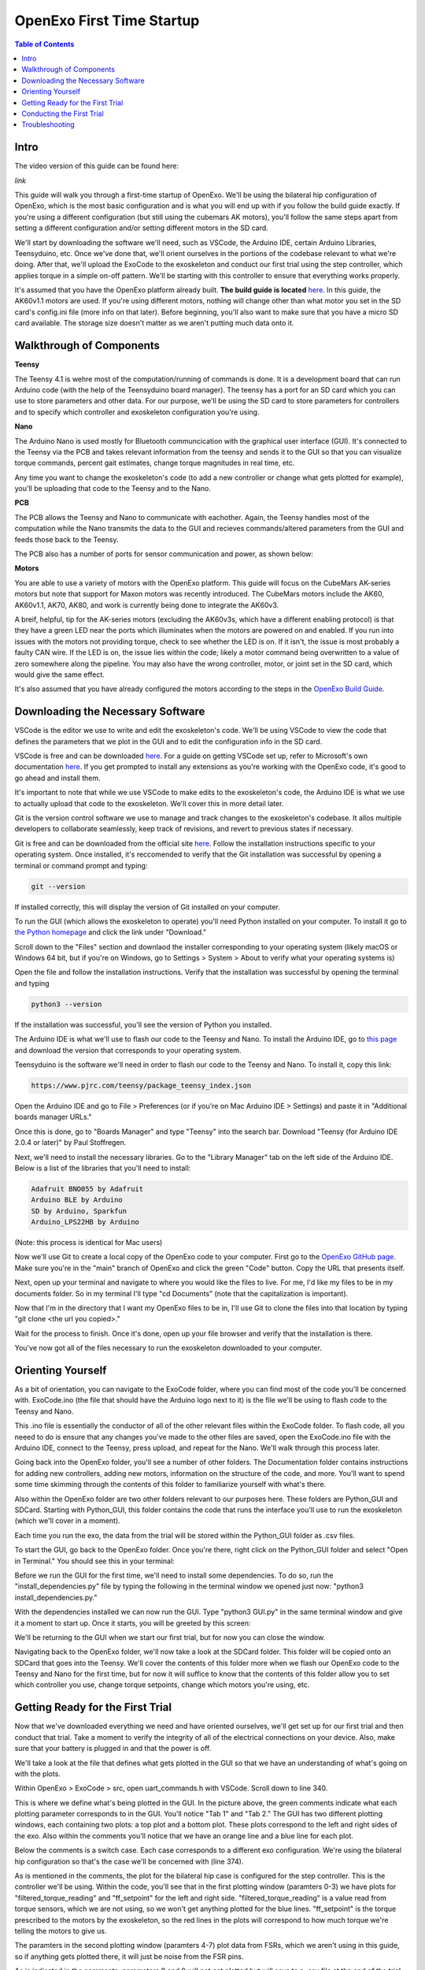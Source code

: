 ==========================
OpenExo First Time Startup
==========================

.. contents:: Table of Contents
    :depth: 2
    :local:

Intro
-----
The video version of this guide can be found here:

*link*

This guide will walk you through a first-time startup of OpenExo. We'll be using 
the bilateral hip configuration of OpenExo, which is the most basic configuration 
and is what you will end up with if you follow the build guide exactly. If
you're using a different configuration (but still using the cubemars AK motors),
you'll follow the same steps apart from setting a different configuration and/or
setting different motors in the SD card. 

We'll start by downloading the software we'll need, such as VSCode, the Arduino
IDE, certain Arduino Libraries, Teensyduino, etc. Once we've done that, we'll
orient ourselves in the portions of the codebase relevant to what we're doing. 
After that, we'll upload the ExoCode to the exoskeleton and conduct our first 
trial using the step controller, which applies torque in a simple on-off pattern.
We'll be starting with this controller to ensure that everything works properly.

It's assumed that you have the OpenExo platform already built. **The build guide 
is located** `here 
<https://youneedawiki.com/app/page/12IDTJPYXY6L5_p-KUMQvKGewktoxTsTX?p=14AIGjap02Wv8jPJxyezvfYJYFVIJIoO1>`_.
In this guide, the AK60v1.1 motors are used. If you're using different motors,
nothing will change other than what motor you set in the SD card's config.ini 
file (more info on that later). Before beginning, you'll also want to make sure 
that you have a micro SD card available. The storage size doesn't matter as we
aren't putting much data onto it.

Walkthrough of Components
-------------------------
**Teensy**

.. image:: photos/StartupGuide/TeensyOnPCB.png
    :align: center

The Teensy 4.1 is wehre most of the computation/running of commands is done. It 
is a development board that can run Arduino code (with the help of the 
Teensyduino board manager). The teensy has a port for an SD card which you can 
use to store parameters and other data. For our purpose, we'll be using the SD 
card to store parameters for controllers and to specify which controller and
exoskeleton configuration you're using.

**Nano**

.. image:: photos/StartupGuide/NanoOnPCB.png
    :align: center

The Arduino Nano is used mostly for Bluetooth communcication with the graphical 
user interface (GUI). It's connected to the Teensy via the PCB and takes 
relevant information from the teensy and sends it to the GUI so that you can
visualize torque commands, percent gait estimates, change torque magnitudes in 
real time, etc.

Any time you want to change the exoskeleton's code (to add a new controller or 
change what gets plotted for example), you'll be uploading that code to the 
Teensy and to the Nano.

**PCB**

.. image:: photos/StartupGUide/PCB.png
    :align: center

The PCB allows the Teensy and Nano to communicate with eachother. Again, the 
Teensy handles most of the computation while the Nano transmits the data to the 
GUI and recieves commands/altered parameters from the GUI and feeds those back 
to the Teensy.

The PCB also has a number of ports for sensor communication and power, as shown
below:

.. image:: photos/StartupGuide/PCBports.png
    :align: center

**Motors**

You are able to use a variety of motors with the OpenExo platform. This guide
will focus on the CubeMars AK-series motors but note that support for Maxon 
motors was recently introduced. The CubeMars motors include the AK60, AK60v1.1,
AK70, AK80, and work is currently being done to integrate the AK60v3.

A breif, helpful, tip for the AK-series motors (excluding the AK60v3s, which
have a different enabling protocol) is that they have a green LED near the ports 
which illuminates when the motors are powered on and enabled. If you run into 
issues with the motors not providing torque, check to see whether the LED is on.
If it isn't, the issue is most probably a faulty CAN wire. If the LED is on, the 
issue lies within the code; likely a motor command being overwritten to a value 
of zero somewhere along the pipeline. You may also have the wrong controller,
motor, or joint set in the SD card, which would give the same effect.

It's also assumed that you have already configured the motors according to the 
steps in the `OpenExo Build Guide 
<https://youneedawiki.com/app/page/1w9vU0D8s4FzuBDPr1S0EoYw0GNY82Ze1_4S_gxbFk8Q?p=14AIGjap02Wv8jPJxyezvfYJYFVIJIoO1>`_.

Downloading the Necessary Software 
----------------------------------

.. raw:: html

    <div style="text-align: center;">
     === VSCODE ===
   </div>

VSCode is the editor we use to write and edit the exoskeleton's code. We'll be 
using VSCode to view the code that defines the parameters that we plot in the 
GUI and to edit the configuration info in the SD card.

VSCode is free and can be downloaded `here <https://code.visualstudio.com/>`_.
For a guide on getting VSCode set up, refer to Microsoft's own documentation 
`here <https://code.visualstudio.com/docs>`_. If you get prompted to install 
any extensions as you're working with the OpenExo code, it's good to go ahead 
and install them.

It's important to note that while we use VSCode to make edits to the 
exoskeleton's code, the Arduino IDE is what we use to actually upload that code
to the exoskeleton. We'll cover this in more detail later.

.. raw:: html

    <div style="text-align: center;">
     === GIT ===
   </div>

Git is the version control software we use to manage and track changes to the 
exoskeleton's codebase. It allos multiple developers to collaborate seamlessly,
keep track of revisions, and revert to previous states if necessary. 

Git is free and can be downloaded from the official site `here 
<https://git-scm.com/downloads>`_.
Follow the installation instructions specific to your operating system. Once 
installed, it's reccomended to verify that the Git installation was successful
by opening a terminal or command prompt and typing:

.. code-block:: bash

    git --version

If installed correctly, this will display the version of Git installed on your 
computer.

.. raw:: html

    <div style="text-align: center;">
     === PYTHON ===
    </div>

To run the GUI (which allows the exoskeleton to operate) you'll need Python 
installed on your computer. To install it go to `the Python homepage 
<https://www.python.org/>`_ and click the link under "Download."

.. image:: photos/StartupGuide/PythonDownload1.png
    :align: center

Scroll down to the "Files" section and downlaod the installer corresponding to 
your operating system (likely macOS or Windows 64 bit, but if you're on Windows,
go to Settings > System > About to verify what your operating systems is)

.. image:: photos/StartupGuide/PythonDownload2.png
    :align: center

Open the file and follow the installation instructions. Verify that the 
installation was successful by opening the terminal and typing

.. code-block:: bash

    python3 --version

If the installation was successful, you'll see the version of Python you
installed. 

.. image:: photos/StartupGuide/VerifyPython.png
    :align: center

.. raw:: html

    <div style="text-align: center;">
     === ARDUINO IDE ===
   </div>

The Arduino IDE is what we'll use to flash our code to the Teensy and Nano. To 
install the Arduino IDE, go to `this page 
<https://www.arduino.cc/en/software/?_gl=1*3xagbh*_up*MQ..*_ga*MzM5NTYzNDMwLjE3NTE0MDE0MzA.*_ga_NEXN8H46L5*czE3NTE0MDE0MzAkbzEkZzAkdDE3NTE0MDE0MzAkajYwJGwwJGgxMDc4ODU0NTI2#ide>`_ 
and download the version that corresponds to your operating system.

.. raw:: html

    <div style="text-align: center;">
     === TEENSYDUINO ===
   </div>

Teensyduino is the software we'll need in order to flash our code to the Teensy
and Nano. To install it, copy this link:

.. code-block:: html

    https://www.pjrc.com/teensy/package_teensy_index.json

Open the Arduino IDE and go to File > Preferences (or if you're on Mac 
Arduino IDE > Settings) and paste it in "Additional boards manager URLs."

.. image:: photos/StartupGuide/BoardsManager.png
    :align: center

Once this is done, go to "Boards Manager" and type "Teensy" into the search bar.
Download "Teensy (for Arduino IDE 2.0.4 or later)" by Paul Stoffregen.

Next, we'll need to install the necessary libraries. Go to the "Library Manager"
tab on the left side of the Arduino IDE. Below is a list of the libraries that 
you'll need to install:

.. code-block::

    Adafruit BNO055 by Adafruit
    Arduino BLE by Arduino
    SD by Arduino, Sparkfun
    Arduino_LPS22HB by Arduino

.. raw:: html

    <div style="text-align: center;">
     === EXO CODE ===
   </div>

(Note: this process is identical for Mac users)

Now we'll use Git to create a local copy of the OpenExo code to your computer. 
First go to the `OpenExo GitHub page <http://github.com/naubiomech/OpenExo>`_.
Make sure you're in the "main" branch of OpenExo and click the green "Code" 
button. Copy the URL that presents itself.

.. image:: photos/StartupGuide/GithubCopy.png
    :align: center

Next, open up your terminal and navigate to where you would like the files to 
live. For me, I'd like my files to be in my documents folder. So in my terminal 
I'll type "cd Documents" (note that the capitalization is important).

.. image:: photos/StartupGuide/cdDocuments.png
    :align: center

Now that I'm in the directory that I want my OpenExo files to be in, I'll use 
Git to clone the files into that location by typing "git clone <the url you 
copied>."

.. image:: photos/StartupGuide/gitClone.png
    :align: center 

Wait for the process to finish. Once it's done, open up your file browser and 
verify that the installation is there.

.. image:: photos/StartupGuide/OpenExoLocation.png 
    :align: center 

You've now got all of the files necessary to run the exoskeleton downloaded to 
your computer.

Orienting Yourself
------------------

As a bit of orientation, you can navigate to the ExoCode folder, where you can 
find most of the code you'll be concerned with. ExoCode.ino (the file that 
should have the Arduino logo next to it) is the file we'll be using to flash 
code to the Teensy and Nano.

.. image:: photos/StartupGuide/ExoCode_ino.png
    :align: center

This .ino file is essentially the conductor of all of the other relevant files 
within the ExoCode folder. To flash code, all you neeed to do is ensure that 
any changes you've made to the other files are saved, open the ExoCode.ino file 
with the Arduino IDE, connect to the Teensy, press upload, and repeat for the 
Nano. We'll walk through this process later.

.. raw:: html

    <div style="text-align: center;">
    === DOCUMENTATION FOLDER ===
    </div>

Going back into the OpenExo folder, you'll see a number of other folders. The 
Documentation folder contains instructions for adding new controllers, adding 
new motors, information on the structure of the code, and more. You'll want to 
spend some time skimming through the contents of this folder to familiarize 
yourself with what's there.

.. raw:: html 

    <div style="text-align: center;">
    === PYTHON_GUI AND SDCARD ===
    </div>

Also within the OpenExo folder are two other folders relevant to our purposes
here. These folders are Python_GUI and SDCard. Starting with Python_GUI, this 
folder contains the code that runs the interface you'll use to run the
exoskeleton (which we'll cover in a moment).

Each time you run the exo, the data from the trial will be stored within the 
Python_GUI folder as .csv files.

To start the GUI, go back to the OpenExo folder. Once you're there, right click
on the Python_GUI folder and select "Open in Terminal." You should see this in 
your terminal:

.. image:: photos/StartupGuide/PythonGuiTerminal.png 
    :align: center

Before we run the GUI for the first time, we'll need to install some 
dependencies. To do so, run the "install_dependencies.py" file by typing the
following in the terminal window we opened just now: "python3
install_dependencies.py."

With the dependencies installed we can now run the GUI. Type "python3 GUI.py" in 
the same terminal window and give it a moment to start up. Once it starts, you
will be greeted by this screen: 

.. image:: photos/StartupGuide/GuiHome.png 
    :align: center

We'll be returning to the GUI when we start our first trial, but for now you can
close the window. 

Navigating back to the OpenExo folder, we'll now take a look at the SDCard 
folder. This folder will be copied onto an SDCard that goes into the Teensy.
We'll cover the contents of this folder more when we flash our OpenExo code to 
the Teensy and Nano for the first time, but for now it will suffice to know 
that the contents of this folder allow you to set which controller you use, 
change torque setpoints, change which motors you're using, etc.

.. image:: photos/StartupGuide/SDCardFolder.png 
    :align: center 

Getting Ready for the First Trial 
---------------------------------

Now that we've downloaded everything we need and have oriented ourselves, we'll 
get set up for our first trial and then conduct that trial. Take a moment to 
verify the integrity of all of the electrical connections on your device. Also, 
make sure that your battery is plugged in and that the power is off.

.. raw:: html 

    <div style="text-align: center;">
    === LOOKING AT THE PARAMETERS THAT WILL BE PLOTTED ===
    </div>

We'll take a look at the file that defines what gets plotted in the GUI so that 
we have an understanding of what's going on with the plots.

Within OpenExo > ExoCode > src, open uart_commands.h with VSCode. Scroll down 
to line 340.

.. image:: photos/StartupGuide/line340.png
    :align: center 

This is where we define what's being plotted in the GUI. In the picture above, 
the green comments indicate what each plotting parameter corresponds to in the 
GUI. You'll notice "Tab 1" and "Tab 2." The GUI has two different plotting 
windows, each containing two plots: a top plot and a bottom plot. These plots 
correspond to the left and right sides of the exo. Also within the comments 
you'll notice that we have an orange line and a blue line for each plot. 

Below the comments is a switch case. Each case corresponds to a different exo 
configuration. We're using the bilateral hip configuration so that's the case 
we'll be concerned with (line 374). 

As is mentioned in the comments, the plot for the bilateral hip case is 
configured for the step controller. This is the controller we'll be using. 
Within the code, you'll see that in the first plotting window (paramters 0-3) 
we have plots for "filtered_torque_reading" and "ff_setpoint" for the left and 
right side. "filtered_torque_reading" is a value read from torque sensors, which
we are not using, so we won't get anything plotted for the blue lines. 
"ff_setpoint" is the torque prescribed to the motors by the exoskeleton, so the 
red lines in the plots will correspond to how much torque we're
telling the motors to give us. 

The paramters in the second plotting window (paramters 4-7) plot data from FSRs, 
which we aren't using in this guide, so if anything gets plotted there, it will 
just be noise from the FSR pins. 

As is indicated in the comments, parameters 8 and 9 will not get plotted but
will save to a .csv file at the end of the trial (as will the rest of the 
parameters).

.. raw:: html

    <div style="text-align: center;">
    === PERFORMING YOUR FIRST FLASH ===
    </div>

With ExoCode.ino open, connect your computer to the Teensy via USB cable. Click 
on the "Select Board" dropdown and select the option that says "Teensy 4.1." 
Now simply press the upload button and wait for the process to complete. You 
may encounter an error stating that the Teensy loader isn't running. The Teensy 
loader will have begun running after attempting to flash though, so press upload 
again. With the Teensy loader now running, the upload should complete 
successfully. 

However, if you are still getting an error, highlight the word "error" in the 
output window of the Arduino IDE. On the right side of the output window, you'll 
see highlights of other instances of the word "error." Look through these to 
determine what file and lines the error is coming from. From there, you can 
locate the problematic code and fix the error. Make sure you save your changes 
before trying to flash again. 

With the code uploaded to the Teensy, we'll move on to the Nano. Plug the USB 
cable into the Nano, choose the "Arduino Nano 33 BLE" from the "Select Board" 
dropdown and upload. The process should complete successfully. If it doesn't, 
try the same troubleshooting method of highlighting the word "error" in the 
output window and searching for its source.

Next we'll get the SD card configured and then we'll be ready to run our first 
trial.

.. raw:: html

    <div style="text-align: center;">
    === SETTING UP THE SD CARD ===
    </div>

Now we need to copy the relevant files over to the SD card, set the exo 
configuration we're using, the motors we're using, and the controller we want,
and then we'll be ready for our first trial.

Plug the SD card into your computer (you'll likely need a micro SD to SD
adapter) and navigate to the OpenExo folder that you downloaded onto your 
computer. Within that folder, open the "SDCard" folder and cppy the contents
into the SD card you just plugged into your computer. Make sure that any time 
you want to alter the parameters of the SD card, you're eediting the SD card
itself, not the folder in OpenExo.

Now, making sure you're editing the SD card itself, open config.ini. This is 
what we'll edit first. Here, you'll see various configurations of OpenExo 
(bilateralHip, bilateralAnkle, etc.) and various parameters you can edit. As the 
first order of business, we'll go into "[Exo]" and make sure we're using the 
"bilateralHip" configuration as shown below.

.. image:: photos/StartupGuide/bilateralHip.png
    :align: center 

Now that we know we're using the correct configuration, find that configuration 
and its parameters below (line 234). Set the following parameters:

.. raw:: html

    <div style="text-align: center;">
    <p>Sides = bilateral</p>
    <p>Hip = AK60v1.1 (or the motor you're using)</p>
    <p>hipDefaultController = step</p>
    </div>

.. image:: photos/StartupGuide/setParams.png 
    :align: center 

With these changes made to config.ini, save and exit. Now, we'll go into the 
configuration file for the hip version of the step controller. Within the SD
card, go to hipControllers > step.csv. 

This file contains configuration info specific to the step controller, such as 
the magnitude of the torque prescription, the duration of torque, and the rest 
perieds between torque applications.

.. image:: photos/StartupGuide/step_csv.png 
    :align: center 

Walking through the parameters, you'll see Amplitude is set to 1. This is the 
torque setpoint in Newton-meters. 1 Newton-meter is a good value to have for our  
test, as it's a very light application of torque. 

Moving on, you'll see Duration is set to 2. This is how long each "step" of 
torque is in seconds. Repititions is how many "steps" there are. Spacing is the 
interval (in seconds) between "steps." 

Next is the PID flag, which tells the exoskeleton whether you want to use PID 
control. 1 means yes, 0 means no. We'll leave it at 0. Last are the individual 
P, I, and D parameters, which you can tune as you please if and when you use 
PID control. Alpha is a filtering parameter, which smooths or un-smooths the PID 
curve. Again, we're not using PID for this test so we won't be concerned with 
any of the PID parameters.

To get some practice editing one of these .csv files, we'll change the duration, 
repititions, and spacing parameters. 

We'll set the duration to 3 seconds, tell the exo to do 5 repititions, and set 
the spacing also to 3 seconds. Below you can see what the changes look like.

.. image:: photos/StartupGuide/stepEdits.png
    :align: center 

Make sure you save the changes. You can eject the SD card and put it back into 
the Teensy. With the code flashed to the Teensy and Nano and the SD card 
configured, we're ready for our first trial.

Conducting the First Trial
--------------------------

As we mentioned, for our first trial we'll be using the step controller. If you 
run into any issues during this section, there is a troubleshooting section 
immediately after this one. 

With the battery connected, put the exo on, fasten the uprights to your legs and
turn the power on. Open up the GUI as you did before (no need to run the 
dependencies install script again, just start the GUI). With the exo fastened at 
your waist and thighs, press the "Start Scan" button in the GUI. After a 
moment, you should get a string of numbers and letters pop up, similar to the 
image below.

.. image:: photos/StartupGuide/GUIconnect.png 
    :align: center 

Select the text that appeared and click "Save and Connect." Again, ensuring that 
the uprights are fastened to prevent them moving uncontrollably, press "Start 
Trial." The GUI will then move into the active trial page with two plots shown- 
one for the left side and one for the right.

You should feel breif, mild applications of torque for five repititions. Looking 
at the plots, you will see the torque prescription in real time, as seen below.

.. image:: photos/StartupGuide/GUIplot.png
    :align: center 

Troubleshooting 
---------------

If you ran into an issue during your trial, one of two things likely happened:

1) You got no torque and no plot of the torque prescription. 
    If this is the case, the issue is likely due to the SD card not being 
    configured properly. You may have the controller or another parameter set 
    improperly. Go back to the "Setting up the SD Card" section of this guide 
    and ensure that everything is set correctly.

2) You got no torque but did get a plot of the torque prescription. 
    If this is the case, the likely cause is faulty CAN wires or the motor is 
    set improperly in the SD card. Check the SD card to make sure that the motor 
    set in the bilateralHip configuration is "Hip = AK60v1.1" (or the motor you 
    are using). If it is, the CAN wire is likely the issue. Remove the CAN wires 
    from the device and inspect them well. The most common failure point is at 
    the base of the white connectors. Check for fraying or total disconnection 
    of the wires. If you see fraying or disconnection, repair the CAN wire and 
    Try conducting the trial again.

All in all, if you're getting issues while trying to use the step controller the 
source of the problem lies either in the configuration within the SD card or 
with the CAN communication to the motors. The step controller doesn't use any 
external sensors. As such, it's a good controller to use for first time startups 
and troubleshooting. Note that if all else fails and you're absolutely certain 
that you have the correct motor set in the SD card, the issue may be the motor 
itself. We have run into issues with the AK60v1.1 motors sometimes being
unreliable. If that's the case, contact the CubeMars support.